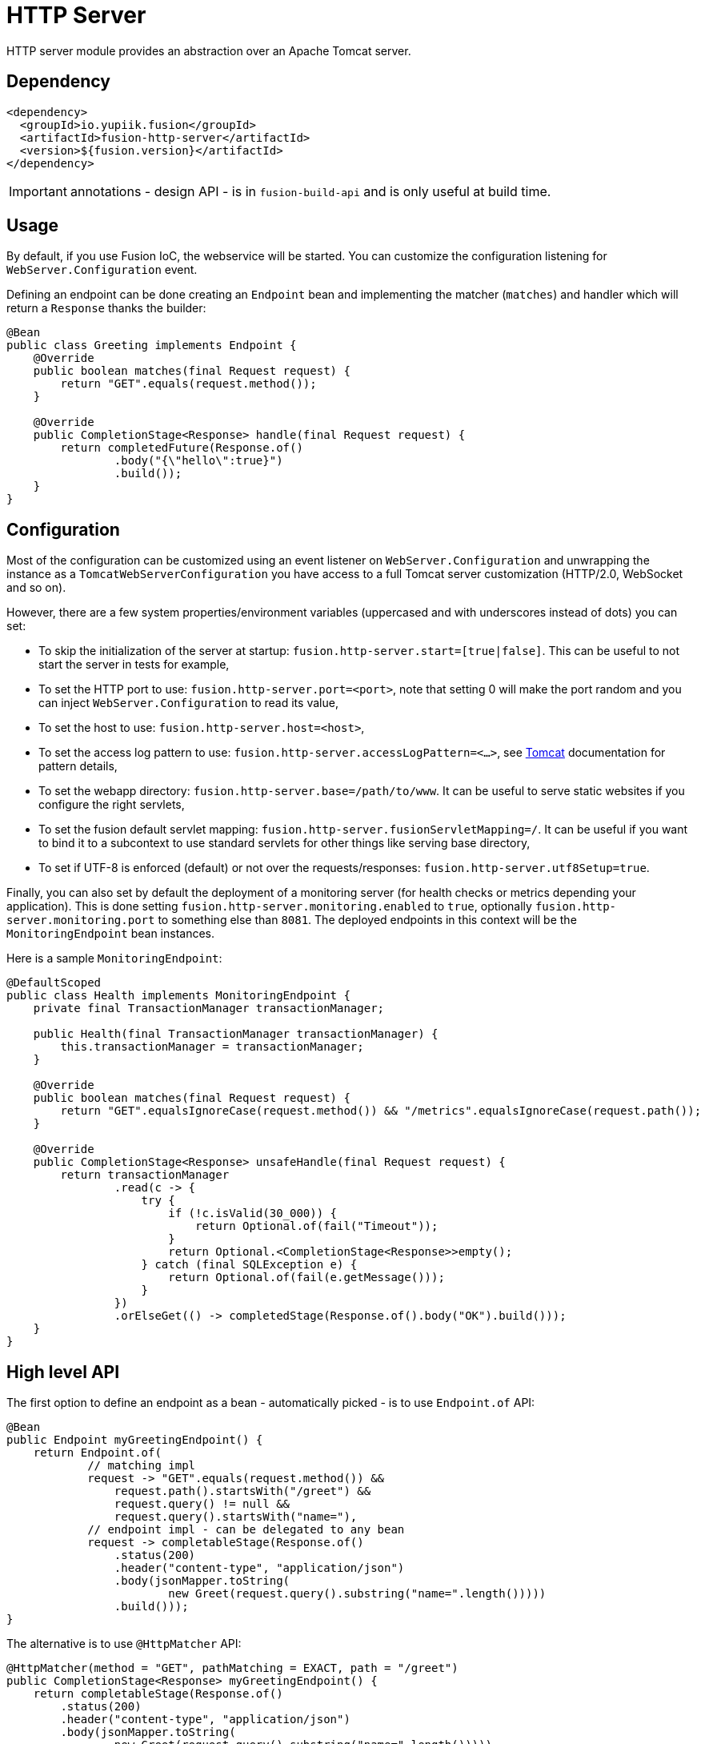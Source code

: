 = HTTP Server

HTTP server module provides an abstraction over an Apache Tomcat server.

== Dependency

[source,xml]
----
<dependency>
  <groupId>io.yupiik.fusion</groupId>
  <artifactId>fusion-http-server</artifactId>
  <version>${fusion.version}</artifactId>
</dependency>
----

IMPORTANT: annotations - design API - is in `fusion-build-api` and is only useful at build time.

== Usage

By default, if you use Fusion IoC, the webservice will be started.
You can customize the configuration listening for `WebServer.Configuration` event.

Defining an endpoint can be done creating an `Endpoint` bean and implementing the matcher (`matches`) and handler which will return a `Response` thanks the builder:

[source,java]
----
@Bean
public class Greeting implements Endpoint {
    @Override
    public boolean matches(final Request request) {
        return "GET".equals(request.method());
    }

    @Override
    public CompletionStage<Response> handle(final Request request) {
        return completedFuture(Response.of()
                .body("{\"hello\":true}")
                .build());
    }
}
----

== Configuration

Most of the configuration can be customized using an event listener on `WebServer.Configuration` and unwrapping the instance as a `TomcatWebServerConfiguration` you have access to a full Tomcat server customization (HTTP/2.0, WebSocket and so on).

However, there are a few system properties/environment variables (uppercased and with underscores instead of dots) you can set:

* To skip the initialization of the server at startup: `fusion.http-server.start=[true|false]`. This can be useful to not start the server in tests for example,
* To set the HTTP port to use: `fusion.http-server.port=<port>`, note that setting 0 will make the port random and you can inject `WebServer.Configuration` to read its value,
* To set the host to use: `fusion.http-server.host=<host>`,
* To set the access log pattern to use: `fusion.http-server.accessLogPattern=<...>`, see link:https://tomcat.apache.org/tomcat-11.0-doc/config/valve.html#Access_Logging[Tomcat] documentation for pattern details,
* To set the webapp directory: `fusion.http-server.base=/path/to/www`. It can be useful to serve static websites if you configure the right servlets,
* To set the fusion default servlet mapping: `fusion.http-server.fusionServletMapping=/`. It can be useful if you want to bind it to a subcontext to use standard servlets for other things like serving base directory,
* To set if UTF-8 is enforced (default) or not over the requests/responses: `fusion.http-server.utf8Setup=true`.

Finally, you can also set by default the deployment of a monitoring server (for health checks or metrics depending your application).
This is done setting `fusion.http-server.monitoring.enabled` to `true`, optionally `fusion.http-server.monitoring.port` to something else than `8081`.
The deployed endpoints in this context will be the `MonitoringEndpoint` bean instances.

Here is a sample `MonitoringEndpoint`:

[source,java]
----
@DefaultScoped
public class Health implements MonitoringEndpoint {
    private final TransactionManager transactionManager;

    public Health(final TransactionManager transactionManager) {
        this.transactionManager = transactionManager;
    }

    @Override
    public boolean matches(final Request request) {
        return "GET".equalsIgnoreCase(request.method()) && "/metrics".equalsIgnoreCase(request.path());
    }

    @Override
    public CompletionStage<Response> unsafeHandle(final Request request) {
        return transactionManager
                .read(c -> {
                    try {
                        if (!c.isValid(30_000)) {
                            return Optional.of(fail("Timeout"));
                        }
                        return Optional.<CompletionStage<Response>>empty();
                    } catch (final SQLException e) {
                        return Optional.of(fail(e.getMessage()));
                    }
                })
                .orElseGet(() -> completedStage(Response.of().body("OK").build()));
    }
}
----

== High level API

The first option to define an endpoint as a bean - automatically picked - is to use `Endpoint.of` API:

[source,java]
----
@Bean
public Endpoint myGreetingEndpoint() {
    return Endpoint.of(
            // matching impl
            request -> "GET".equals(request.method()) &&
                request.path().startsWith("/greet") &&
                request.query() != null &&
                request.query().startsWith("name="),
            // endpoint impl - can be delegated to any bean
            request -> completableStage(Response.of()
                .status(200)
                .header("content-type", "application/json")
                .body(jsonMapper.toString(
                        new Greet(request.query().substring("name=".length()))))
                .build()));
}
----

The alternative is to use `@HttpMatcher` API:

[source,java]
----
@HttpMatcher(method = "GET", pathMatching = EXACT, path = "/greet")
public CompletionStage<Response> myGreetingEndpoint() {
    return completableStage(Response.of()
        .status(200)
        .header("content-type", "application/json")
        .body(jsonMapper.toString(
                new Greet(request.query().substring("name=".length()))))
        .build());
}
----

TIP: if your endpoint is fully synchronous you can drop the `CompletionStage` wrapper: `public CompletionStage<Response> myGreetingEndpoint();`.
You can also pass as first parameter a `Request` parameter.

[[server-tracing]]
== (Open) Tracing

`fusion-tracing` module provides a Tomcat valve you can set up on your web container to add tracing capabilities to your Tomcat:

[source,java]
----
serverConfiguration
    .unwrap(TomcatWebServerConfiguration.class)
    .setContextCustomizers(List.of(c -> c.getPipeline() <1>
        .addValve(new TracingValve( <1>
            new ServerTracingConfiguration(), <2>
            new AccumulatingSpanCollector().setOnFlush(...), <3>
            new IdGenerator(IdGenerator.Type.HEX), <4>
            systemUTC())))); <5>
----
<.> Add the valve to the context pipeline, it is recommended to add it as early as possible (just after error report and access log valve in general),
<.> The configuration enables to customize the span tags and headers to read for span propagation,
<.> The accumulator is what will send/log/... the spans once aggregated, ensure to configure it as needed,
<.> The `IdGenerator` provides the span/trace identifiers, it must be compatible with your collector (`hex` for zipkin for example),
<.> Finally the clock enables to timestamp the span and compute its duration.

IMPORTANT: if you reuse `AccumulatingSpanCollector`, it is automatically closed with the valve "stop" phase.
You can combine the accumulator with `ZipkinFlusher` `onFlush` implementation to flush to a zipkin collector v2.
